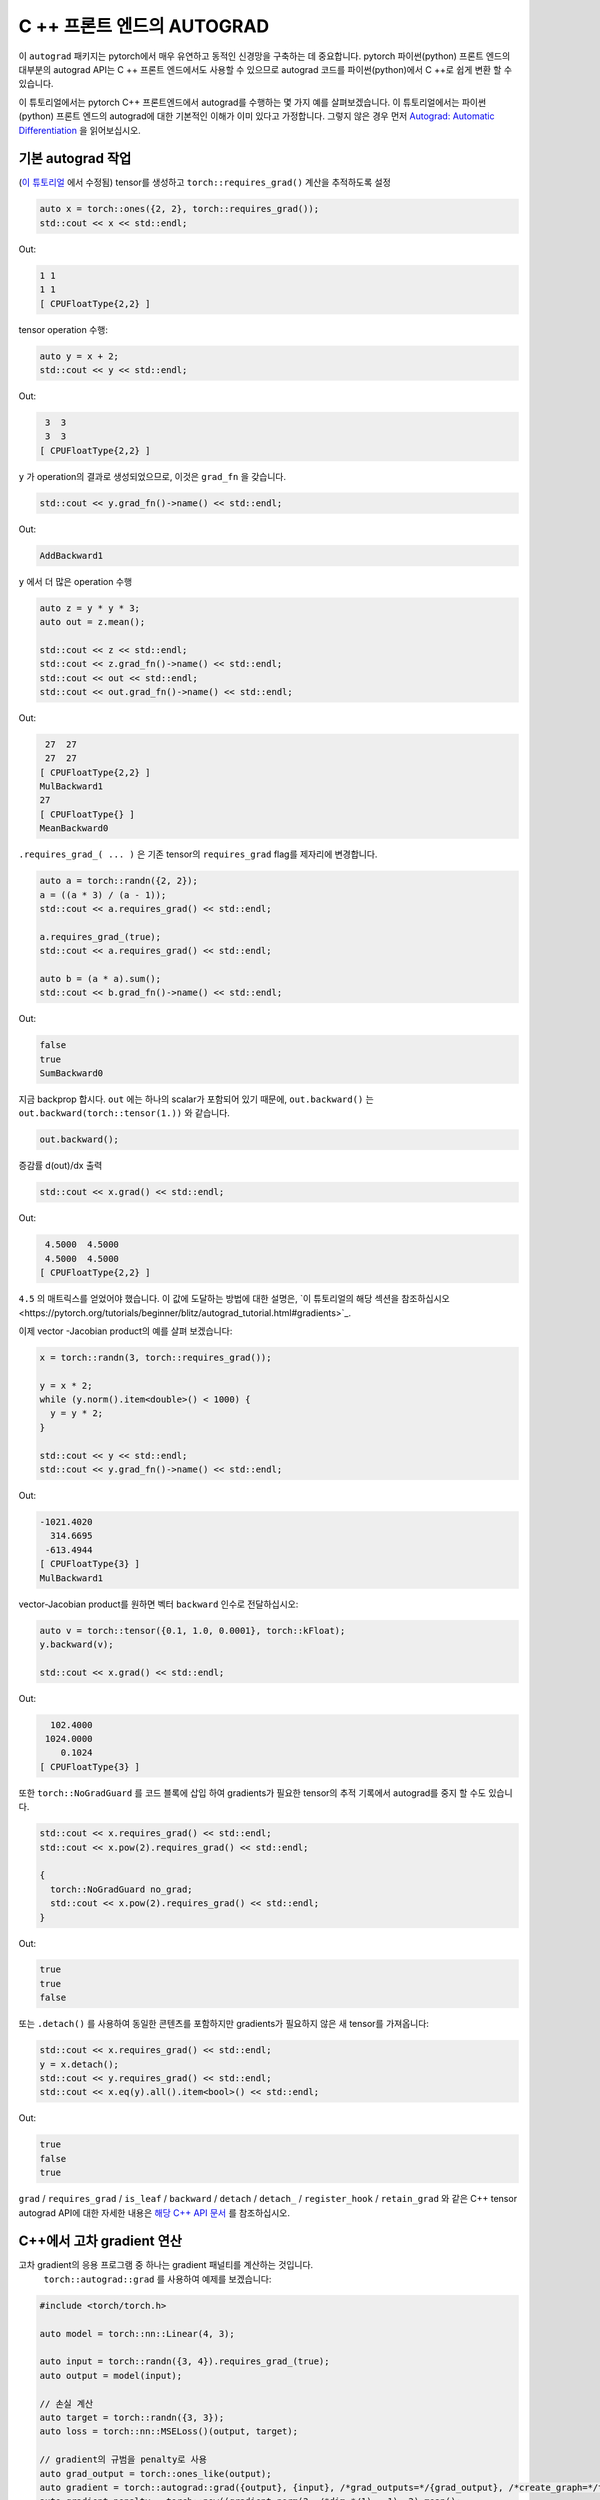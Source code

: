 C ++ 프론트 엔드의 AUTOGRAD
==================================

이 ``autograd`` 패키지는 pytorch에서 매우 유연하고 동적인 신경망을 구축하는 데 중요합니다.
pytorch 파이썬(python) 프론트 엔드의 대부분의 autograd API는 C ++ 프론트 엔드에서도
사용할 수 있으므로  autograd 코드를 파이썬(python)에서 C ++로 쉽게 변환 할 수 있습니다.

이 튜토리얼에서는 pytorch C++ 프론트엔드에서 autograd를 수행하는 몇 가지 예를 살펴보겠습니다.
이 튜토리얼에서는 파이썬(python) 프론트 엔드의 autograd에 대한 기본적인 이해가 이미 있다고 가정합니다.
그렇지 않은 경우 먼저
`Autograd: Automatic Differentiation <https://pytorch.org/tutorials/beginner/blitz/autograd_tutorial.html>`_ 을 읽어보십시오.

기본 autograd 작업
-------------------------

(`이 튜토리얼 <https://pytorch.org/tutorials/beginner/blitz/autograd_tutorial.html#autograd-automatic-differentiation>`_ 에서 수정됨)
tensor를 생성하고 ``torch::requires_grad()`` 계산을 추적하도록 설정

.. code-block:: cpp

  auto x = torch::ones({2, 2}, torch::requires_grad());
  std::cout << x << std::endl;

Out:

.. code-block:: shell

  1 1
  1 1
  [ CPUFloatType{2,2} ]


tensor operation 수행:

.. code-block:: cpp

  auto y = x + 2;
  std::cout << y << std::endl;

Out:

.. code-block:: shell

   3  3
   3  3
  [ CPUFloatType{2,2} ]

``y`` 가 operation의 결과로 생성되었으므로, 이것은 ``grad_fn`` 을 갖습니다.

.. code-block:: cpp

  std::cout << y.grad_fn()->name() << std::endl;

Out:

.. code-block:: shell

  AddBackward1

``y`` 에서 더 많은 operation 수행

.. code-block:: cpp

  auto z = y * y * 3;
  auto out = z.mean();
  
  std::cout << z << std::endl;
  std::cout << z.grad_fn()->name() << std::endl;
  std::cout << out << std::endl;
  std::cout << out.grad_fn()->name() << std::endl;

Out:

.. code-block:: shell

   27  27
   27  27
  [ CPUFloatType{2,2} ]
  MulBackward1
  27
  [ CPUFloatType{} ]
  MeanBackward0


``.requires_grad_( ... )`` 은 기존 tensor의 ``requires_grad`` flag를 제자리에 변경합니다.

.. code-block:: cpp

  auto a = torch::randn({2, 2});
  a = ((a * 3) / (a - 1));
  std::cout << a.requires_grad() << std::endl;
  
  a.requires_grad_(true);
  std::cout << a.requires_grad() << std::endl;
  
  auto b = (a * a).sum();
  std::cout << b.grad_fn()->name() << std::endl;

Out:

.. code-block:: shell

  false
  true
  SumBackward0

지금 backprop 합시다. ``out`` 에는 하나의 scalar가 포함되어 있기 때문에, ``out.backward()``
는 ``out.backward(torch::tensor(1.))`` 와 같습니다.

.. code-block:: cpp

  out.backward();

증감률 d(out)/dx 출력

.. code-block:: cpp

  std::cout << x.grad() << std::endl;

Out:

.. code-block:: shell

   4.5000  4.5000
   4.5000  4.5000
  [ CPUFloatType{2,2} ]

``4.5`` 의 매트릭스를 얻었어야 했습니다. 이 값에 도달하는 방법에 대한 설명은,
`이 튜토리얼의 해당 섹션을 참조하십시오<https://pytorch.org/tutorials/beginner/blitz/autograd_tutorial.html#gradients>`_.

이제 vector -Jacobian product의 예를 살펴 보겠습니다:

.. code-block:: cpp

  x = torch::randn(3, torch::requires_grad());
  
  y = x * 2;
  while (y.norm().item<double>() < 1000) {
    y = y * 2;
  }
    
  std::cout << y << std::endl;
  std::cout << y.grad_fn()->name() << std::endl;

Out:

.. code-block:: shell

  -1021.4020
    314.6695
   -613.4944
  [ CPUFloatType{3} ]
  MulBackward1

vector-Jacobian product를 원하면 벡터 ``backward`` 인수로 전달하십시오:

.. code-block:: cpp

  auto v = torch::tensor({0.1, 1.0, 0.0001}, torch::kFloat);
  y.backward(v);
  
  std::cout << x.grad() << std::endl;

Out:

.. code-block:: shell

    102.4000
   1024.0000
      0.1024
  [ CPUFloatType{3} ]

또한 ``torch::NoGradGuard`` 를 코드 블록에 삽입 하여 gradients가 필요한 tensor의 추적 기록에서 autograd를 중지 할 수도 있습니다.

.. code-block:: cpp

  std::cout << x.requires_grad() << std::endl;
  std::cout << x.pow(2).requires_grad() << std::endl;
  
  {
    torch::NoGradGuard no_grad;
    std::cout << x.pow(2).requires_grad() << std::endl;
  }


Out:

.. code-block:: shell

  true
  true
  false

또는 ``.detach()`` 를 사용하여 동일한 콘텐츠를 포함하지만 gradients가 필요하지 않은 새 tensor를 가져옵니다:

.. code-block:: cpp

  std::cout << x.requires_grad() << std::endl;
  y = x.detach();
  std::cout << y.requires_grad() << std::endl;
  std::cout << x.eq(y).all().item<bool>() << std::endl;

Out:

.. code-block:: shell

  true
  false
  true

``grad`` / ``requires_grad`` / ``is_leaf`` / ``backward`` / ``detach`` / ``detach_`` / ``register_hook`` / ``retain_grad``
와 같은 C++ tensor autograd API에 대한 자세한 내용은 `해당 C++ API 문서 <https://pytorch.org/cppdocs/api/classat_1_1_tensor.html>`_ 를 참조하십시오.

C++에서 고차 gradient 연산
---------------------------------------

고차 gradient의 응용 프로그램 중 하나는 gradient 패널티를 계산하는 것입니다.
 ``torch::autograd::grad`` 를 사용하여 예제를 보겠습니다:

.. code-block:: cpp

  #include <torch/torch.h>
  
  auto model = torch::nn::Linear(4, 3);
  
  auto input = torch::randn({3, 4}).requires_grad_(true);
  auto output = model(input);
  
  // 손실 계산
  auto target = torch::randn({3, 3});
  auto loss = torch::nn::MSELoss()(output, target);
  
  // gradient의 규범을 penalty로 사용
  auto grad_output = torch::ones_like(output);
  auto gradient = torch::autograd::grad({output}, {input}, /*grad_outputs=*/{grad_output}, /*create_graph=*/true)[0];
  auto gradient_penalty = torch::pow((gradient.norm(2, /*dim=*/1) - 1), 2).mean();
  
  // 손실에 gradient penalty 추가
  auto combined_loss = loss + gradient_penalty;
  combined_loss.backward();
  
  std::cout << input.grad() << std::endl;

Out:

.. code-block:: shell

  -0.1042 -0.0638  0.0103  0.0723
  -0.2543 -0.1222  0.0071  0.0814
  -0.1683 -0.1052  0.0355  0.1024
  [ CPUFloatType{3,4} ]

사용 방법에 대한 자세한 내용은 ``torch::autograd::backward``
(`link <https://pytorch.org/cppdocs/api/function_namespacetorch_1_1autograd_1afa9b5d4329085df4b6b3d4b4be48914b.html>`_)
및 ``torch::autograd::grad``
(`link <https://pytorch.org/cppdocs/api/function_namespacetorch_1_1autograd_1a1e03c42b14b40c306f9eb947ef842d9c.html>`_)
설명서를 참조하십시오.

C ++에서 사용자 지정 autograd 함수 사용
-------------------------------------

(`이 튜토리얼 <https://pytorch.org/docs/stable/notes/extending.html#extending-torch-autograd>`_ 에서 수정됨)

``torch::autograd`` 에 새로운 기본적인 운영을 추가하려면 각 운영마다 새로운 ``torch::autograd::Function`` 하위 클래스를 구현해야 합니다.
``torch::autograd::Function`` 은 ``torch::autograd`` 가 결과와 gradient를 계산하고,
operation history를 인코딩하는데 사용됩니다. 모든 새 기능을 사용하려면 ``forward`` 와 ``backward``, 두 가지 메소드를 구현해야합니다.
자세한 사항은 `이 링크 <https://pytorch.org/cppdocs/api/structtorch_1_1autograd_1_1_function.html>`_ 를 참조하십시오.

아래는 ``torch::nn`` 에서 ``Linear`` 함수에 대한 코드를 찾을 수 있습니다:

.. code-block:: cpp

  #include <torch/torch.h>
  
  using namespace torch::autograd;
  
  // 함수에서 상속
  class LinearFunction : public Function<LinearFunction> {
   public:
    // 전방과 후방 모두 정적 함수라는 점을 유의하십시오
  
    // bias는 선택적인 주장이다
    static torch::Tensor forward(
        AutogradContext *ctx, torch::Tensor input, torch::Tensor weight, torch::Tensor bias = torch::Tensor()) {
      ctx->save_for_backward({input, weight, bias});
      auto output = input.mm(weight.t());
      if (bias.defined()) {
        output += bias.unsqueeze(0).expand_as(output);
      }
      return output;
    }
  
    static tensor_list backward(AutogradContext *ctx, tensor_list grad_outputs) {
      auto saved = ctx->get_saved_variables();
      auto input = saved[0];
      auto weight = saved[1];
      auto bias = saved[2];
  
      auto grad_output = grad_outputs[0];
      auto grad_input = grad_output.mm(weight);
      auto grad_weight = grad_output.t().mm(input);
      auto grad_bias = torch::Tensor();
      if (bias.defined()) {
        grad_bias = grad_output.sum(0);
      }
  
      return {grad_input, grad_weight, grad_bias};
    }
  };

그런 다음 ``LinearFunction`` 을 다음과 같이 사용할 수 있습니다:

.. code-block:: cpp

  auto x = torch::randn({2, 3}).requires_grad_();
  auto weight = torch::randn({4, 3}).requires_grad_();
  auto y = LinearFunction::apply(x, weight);
  y.sum().backward();
  
  std::cout << x.grad() << std::endl;
  std::cout << weight.grad() << std::endl;

Out:

.. code-block:: shell

   0.5314  1.2807  1.4864
   0.5314  1.2807  1.4864
  [ CPUFloatType{2,3} ]
   3.7608  0.9101  0.0073
   3.7608  0.9101  0.0073
   3.7608  0.9101  0.0073
   3.7608  0.9101  0.0073
  [ CPUFloatType{4,3} ]

여기에서는 tensor가 아닌 non-tensor argument로 매개 변수화된 함수의 추가 예제를 제공합니다:

.. code-block:: cpp

  #include <torch/torch.h>
  
  using namespace torch::autograd;
  
  class MulConstant : public Function<MulConstant> {
   public:
    static torch::Tensor forward(AutogradContext *ctx, torch::Tensor tensor, double constant) {
      // ctx는 정보를 넣어 두는데 사용할 수 있는 context 개체이다
      // for backward computation
      ctx->saved_data["constant"] = constant;
      return tensor * constant;
    }
  
    static tensor_list backward(AutogradContext *ctx, tensor_list grad_outputs) {
      // 논쟁이 있었던 만큼 많은 입력 gradient를 돌려준다.
      // 전달할 non-tensor argument의 gradient는 `torch::Tensor()` 여야 한다.
      return {grad_outputs[0] * ctx->saved_data["constant"].toDouble(), torch::Tensor()};
    }
  };

그 다음에 ``MulConstant`` 를 다음과 같이 사용할 수 있습니다:

.. code-block:: cpp

  auto x = torch::randn({2}).requires_grad_();
  auto y = MulConstant::apply(x, 5.5);
  y.sum().backward();

  std::cout << x.grad() << std::endl;

Out:

.. code-block:: shell

   5.5000
   5.5000
  [ CPUFloatType{2} ]

``torch::autograd::Function`` 에 대한 자세한 내용은
`해당 설명서 <https://pytorch.org/cppdocs/api/structtorch_1_1autograd_1_1_function.html>`_ 를 참조하십시오.

Python에서 C++로 autograd 코드 변역
--------------------------------------------

높은 수준에서 C ++에서 autograd를 사용하는 가장 쉬운 방법은 먼저 Python에서 작동하는 autograd 코드를 만든 다음
다음 표를 사용하여 Python에서 C ++로 autograd 코드를 변환하는 것입니다:


+--------------------------------+------------------------------------------------------------------------------------------------------------------------------------------------------------------------+
| Python                         | C++                                                                                                                                                                    |
+================================+========================================================================================================================================================================+
| ``torch.autograd.backward``    | ``torch::autograd::backward`` (`link <https://pytorch.org/cppdocs/api/function_namespacetorch_1_1autograd_1afa9b5d4329085df4b6b3d4b4be48914b.html>`_)                  |
+--------------------------------+------------------------------------------------------------------------------------------------------------------------------------------------------------------------+
| ``torch.autograd.grad``        | ``torch::autograd::grad`` (`link <https://pytorch.org/cppdocs/api/function_namespacetorch_1_1autograd_1a1e03c42b14b40c306f9eb947ef842d9c.html>`_)                      |
+--------------------------------+------------------------------------------------------------------------------------------------------------------------------------------------------------------------+
| ``torch.Tensor.detach``        | ``torch::Tensor::detach`` (`link <https://pytorch.org/cppdocs/api/classat_1_1_tensor.html#_CPPv4NK2at6Tensor6detachEv>`_)                                              |
+--------------------------------+------------------------------------------------------------------------------------------------------------------------------------------------------------------------+
| ``torch.Tensor.detach_``       | ``torch::Tensor::detach_`` (`link <https://pytorch.org/cppdocs/api/classat_1_1_tensor.html#_CPPv4NK2at6Tensor7detach_Ev>`_)                                            |
+--------------------------------+------------------------------------------------------------------------------------------------------------------------------------------------------------------------+
| ``torch.Tensor.backward``      | ``torch::Tensor::backward`` (`link <https://pytorch.org/cppdocs/api/classat_1_1_tensor.html#_CPPv4NK2at6Tensor8backwardERK6Tensorbb>`_)                                |
+--------------------------------+------------------------------------------------------------------------------------------------------------------------------------------------------------------------+
| ``torch.Tensor.register_hook`` | ``torch::Tensor::register_hook`` (`link <https://pytorch.org/cppdocs/api/classat_1_1_tensor.html#_CPPv4I0ENK2at6Tensor13register_hookE18hook_return_void_tI1TERR1T>`_) |
+--------------------------------+------------------------------------------------------------------------------------------------------------------------------------------------------------------------+
| ``torch.Tensor.requires_grad`` | ``torch::Tensor::requires_grad_`` (`link <https://pytorch.org/cppdocs/api/classat_1_1_tensor.html#_CPPv4NK2at6Tensor14requires_grad_Eb>`_)                             |
+--------------------------------+------------------------------------------------------------------------------------------------------------------------------------------------------------------------+
| ``torch.Tensor.retain_grad``   | ``torch::Tensor::retain_grad`` (`link <https://pytorch.org/cppdocs/api/classat_1_1_tensor.html#_CPPv4NK2at6Tensor11retain_gradEv>`_)                                   |
+--------------------------------+------------------------------------------------------------------------------------------------------------------------------------------------------------------------+
| ``torch.Tensor.grad``          | ``torch::Tensor::grad`` (`link <https://pytorch.org/cppdocs/api/classat_1_1_tensor.html#_CPPv4NK2at6Tensor4gradEv>`_)                                                  |
+--------------------------------+------------------------------------------------------------------------------------------------------------------------------------------------------------------------+
| ``torch.Tensor.grad_fn``       | ``torch::Tensor::grad_fn`` (`link <https://pytorch.org/cppdocs/api/classat_1_1_tensor.html#_CPPv4NK2at6Tensor7grad_fnEv>`_)                                            |
+--------------------------------+------------------------------------------------------------------------------------------------------------------------------------------------------------------------+
| ``torch.Tensor.set_data``      | ``torch::Tensor::set_data`` (`link <https://pytorch.org/cppdocs/api/classat_1_1_tensor.html#_CPPv4NK2at6Tensor8set_dataERK6Tensor>`_)                                  |
+--------------------------------+------------------------------------------------------------------------------------------------------------------------------------------------------------------------+
| ``torch.Tensor.data``          | ``torch::Tensor::data`` (`link <https://pytorch.org/cppdocs/api/classat_1_1_tensor.html#_CPPv4NK2at6Tensor4dataEv>`_)                                                  |
+--------------------------------+------------------------------------------------------------------------------------------------------------------------------------------------------------------------+
| ``torch.Tensor.output_nr``     | ``torch::Tensor::output_nr`` (`link <https://pytorch.org/cppdocs/api/classat_1_1_tensor.html#_CPPv4NK2at6Tensor9output_nrEv>`_)                                        |
+--------------------------------+------------------------------------------------------------------------------------------------------------------------------------------------------------------------+
| ``torch.Tensor.is_leaf``       | ``torch::Tensor::is_leaf`` (`link <https://pytorch.org/cppdocs/api/classat_1_1_tensor.html#_CPPv4NK2at6Tensor7is_leafEv>`_)                                            |
+--------------------------------+------------------------------------------------------------------------------------------------------------------------------------------------------------------------+
번역후에는 대부분의 Python autograd 코드가 C++에서만 작동합니다.
그렇지 않은 경우`GitHub issue에 <https://github.com/pytorch/pytorch/issues>`_ 버그 보고서를 제출해주시면 최대한 빨리 수정하겠습니다.


결론
----------

이제 PyTorch의 C ++ autograd API에 대한 좋은 개요가 있어야합니다. `여기 <https://github.com/pytorch/examples/tree/master/cpp/autograd>`_ 에서 이 노트에 표시된 코드 예제를 찾을 수 있습니다.
항상 그렇듯이, 문제가 발생하거나 질문이 있는 경우 `포럼 <https://discuss.pytorch.org/>`_ 또는 `GitHub issues <https://github.com/pytorch/pytorch/issues>`_ 에 올려주십시오.
